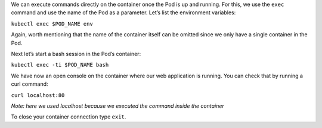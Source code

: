 We can execute commands directly on the container once the Pod is up and
running. For this, we use the ``exec`` command and use the name of the
Pod as a parameter. Let’s list the environment variables:

``kubectl exec $POD_NAME env``

Again, worth mentioning that the name of the container itself can be
omitted since we only have a single container in the Pod.

Next let’s start a bash session in the Pod’s container:

``kubectl exec -ti $POD_NAME bash``

We have now an open console on the container where our web
application is running. 
You can check that by running a curl command:

``curl localhost:80``

*Note: here we used localhost because we executed the command inside the container*

To close your container connection type ``exit``.
